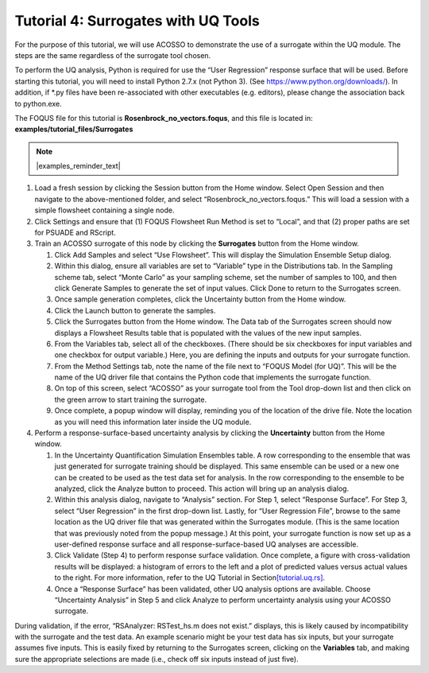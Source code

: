 .. _tutorial.surrogate.uq:

Tutorial 4: Surrogates with UQ Tools
====================================

For the purpose of this tutorial, we will use ACOSSO to demonstrate the
use of a surrogate within the UQ module. The steps are the same
regardless of the surrogate tool chosen.

To perform the UQ analysis, Python is required for use the “User
Regression” response surface that will be used. Before starting this
tutorial, you will need to install Python 2.7.x (not Python 3). (See
https://www.python.org/downloads/). In addition, if \*.py files have
been re-associated with other executables (e.g. editors), please change
the association back to python.exe.

The FOQUS file for this tutorial is **Rosenbrock_no_vectors.foqus**, and
this file is located in: **examples/tutorial_files/Surrogates**

.. note:: |examples_reminder_text|

#. Load a fresh session by clicking the Session button from the Home
   window. Select Open Session and then navigate to the above-mentioned folder,
   and select “Rosenbrock_no_vectors.foqus.” This will load a
   session with a simple flowsheet containing a single node.

#. Click Settings and ensure that (1) FOQUS Flowsheet Run Method is set
   to “Local”, and that (2) proper paths are set for PSUADE and RScript.

#. Train an ACOSSO surrogate of this node by clicking the **Surrogates**
   button from the Home window.

   #. Click Add Samples and select “Use Flowsheet”. This will display
      the Simulation Ensemble Setup dialog.

   #. Within this dialog, ensure all variables are set to “Variable”
      type in the Distributions tab. In the Sampling scheme tab, select
      “Monte Carlo” as your sampling scheme, set the number of samples
      to 100, and then click Generate Samples to generate the set of
      input values. Click Done to return to the Surrogates screen.

   #. Once sample generation completes, click the Uncertainty button
      from the Home window.

   #. Click the Launch button to generate the samples.

   #. Click the Surrogates button from the Home window. The Data tab of
      the Surrogates screen should now displays a Flowsheet Results
      table that is populated with the values of the new input samples.

   #. From the Variables tab, select all of the checkboxes. (There
      should be six checkboxes for input variables and one checkbox for
      output variable.) Here, you are defining the inputs and outputs
      for your surrogate function.

   #. From the Method Settings tab, note the name of the file next to
      “FOQUS Model (for UQ)”. This will be the name of the UQ driver
      file that contains the Python code that implements the surrogate
      function.

   #. On top of this screen, select “ACOSSO” as your surrogate tool from
      the Tool drop-down list and then click on the green arrow to start
      training the surrogate.

   #. Once complete, a popup window will display, reminding you of the
      location of the drive file. Note the location as you will need
      this information later inside the UQ module.

#. Perform a response-surface-based uncertainty analysis by clicking the
   **Uncertainty** button from the Home window.

   #. In the Uncertainty Quantification Simulation Ensembles table. A
      row corresponding to the ensemble that was just generated for
      surrogate training should be displayed. This same ensemble can be
      used or a new one can be created to be used as the test data set
      for analysis. In the row corresponding to the ensemble to be
      analyzed, click the Analyze button to proceed. This action will
      bring up an analysis dialog.

   #. Within this analysis dialog, navigate to “Analysis” section. For
      Step 1, select “Response Surface”. For Step 3, select “User
      Regression” in the first drop-down list. Lastly, for “User
      Regression File”, browse to the same location as the UQ driver
      file that was generated within the Surrogates module. (This is the
      same location that was previously noted from the popup message.)
      At this point, your surrogate function is now set up as a
      user-defined response surface and all response-surface-based UQ
      analyses are accessible.

   #. Click Validate (Step 4) to perform response surface validation.
      Once complete, a figure with cross-validation results will be
      displayed: a histogram of errors to the left and a plot of
      predicted values versus actual values to the right. For more
      information, refer to the UQ Tutorial in
      Section\ `[tutorial.uq.rs] <#tutorial.uq.rs>`__\ .

   #. Once a “Response Surface” has been validated, other UQ analysis
      options are available. Choose “Uncertainty Analysis” in Step 5 and
      click Analyze to perform uncertainty analysis using your ACOSSO
      surrogate.

During validation, if the error, “RSAnalyzer: RSTest_hs.m does not
exist.” displays, this is likely caused by incompatibility with the
surrogate and the test data. An example scenario might be your test data
has six inputs, but your surrogate assumes five inputs. This is easily
fixed by returning to the Surrogates screen, clicking on the
**Variables** tab, and making sure the appropriate selections are made
(i.e., check off six inputs instead of just five).
